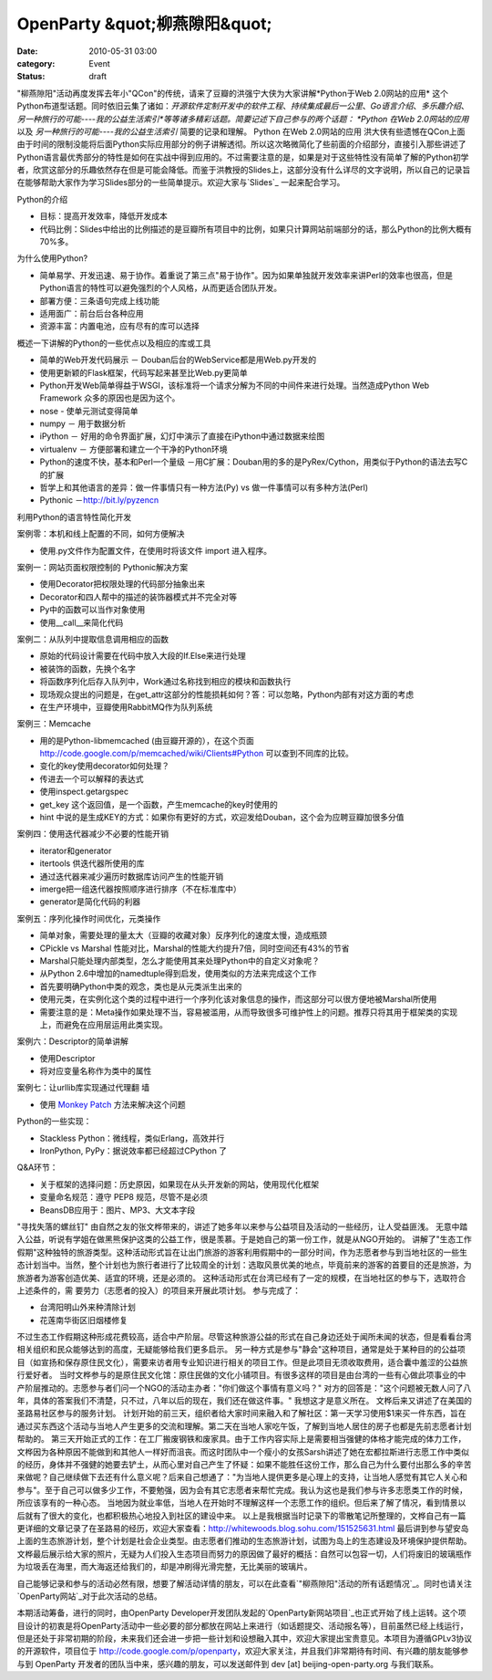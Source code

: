 OpenParty &quot;柳燕隙阳&quot;
##############################
:date: 2010-05-31 03:00
:category: Event
:status: draft

"柳燕隙阳"活动再度发挥去年小"QCon"的传统，请来了豆瓣的洪强宁大侠为大家讲解*Python于Web 2.0网站的应用*
这个Python布道型话题。同时依旧云集了诸如：*开源软件定制开发中的软件工程*、*持续集成最后一公里*、*Go语言介绍*、*多乐趣介绍*、*另一种旅行的可能----我的公益生活索引*等等诸多精彩话题。简要记述下自己参与的两个话题：
*Python 在Web 2.0网站的应用* 以及 *另一种旅行的可能----我的公益生活索引* 简要的记录和理解。
Python 在Web 2.0网站的应用
洪大侠有些遗憾在QCon上面由于时间的限制没能将后面Python实际应用部分的例子讲解透彻。所以这次略微简化了些前面的介绍部分，直接引入那些讲述了Python语言最优秀部分的特性是如何在实战中得到应用的。不过需要注意的是，如果是对于这些特性没有简单了解的Python初学者，欣赏这部分的乐趣依然存在但是可能会降低。而鉴于洪教授的Slides上，这部分没有什么详尽的文字说明，所以自己的记录旨在能够帮助大家作为学习Slides部分的一些简单提示。欢迎大家与`Slides`_
一起来配合学习。

Python的介绍

-  目标：提高开发效率，降低开发成本
-  代码比例：Slides中给出的比例描述的是豆瓣所有项目中的比例，如果只计算网站前端部分的话，那么Python的比例大概有70%多。

为什么使用Python?

-  简单易学、开发迅速、易于协作。着重说了第三点"易于协作"。因为如果单独就开发效率来讲Perl的效率也很高，但是Python语言的特性可以避免强烈的个人风格，从而更适合团队开发。
-  部署方便：三条语句完成上线功能
-  适用面广：前台后台各种应用
-  资源丰富：内置电池，应有尽有的库可以选择

概述一下讲解的Python的一些优点以及相应的库或工具

-  简单的Web开发代码展示 － Douban后台的WebService都是用Web.py开发的
-  使用更新颖的Flask框架，代码写起来甚至比Web.py更简单
-  Python开发Web简单得益于WSGI，该标准将一个请求分解为不同的中间件来进行处理。当然造成Python Web Framework
   众多的原因也是因为这个。
-  nose - 使单元测试变得简单
-  numpy － 用于数据分析
-  iPython － 好用的命令界面扩展，幻灯中演示了直接在iPython中通过数据来绘图
-  virtualenv － 方便部署和建立一个干净的Python环境
-  Python的速度不快，基本和Perl一个量级
   －用C扩展：Douban用的多的是PyRex/Cython，用类似于Python的语法去写C的扩展
-  哲学上和其他语言的差异：做一件事情只有一种方法(Py) vs 做一件事情可以有多种方法(Perl)
-  Pythonic －`http://bit.ly/pyzencn`_

利用Python的语言特性简化开发

案例零：本机和线上配置的不同，如何方便解决

-  使用.py文件作为配置文件，在使用时将该文件 import 进入程序。

案例一：网站页面权限控制的 Pythonic解决方案

-  使用Decorator把权限处理的代码部分抽象出来
-  Decorator和四人帮中的描述的装饰器模式并不完全对等
-  Py中的函数可以当作对象使用
-  使用\_\_call\_\_来简化代码

案例二：从队列中提取信息调用相应的函数

-  原始的代码设计需要在代码中放入大段的If.Else来进行处理
-  被装饰的函数，先换个名字
-  将函数序列化后存入队列中，Work通过名称找到相应的模块和函数执行
-  现场观众提出的问题是，在get\_attr这部分的性能损耗如何？答：可以忽略，Python内部有对这方面的考虑
-  在生产环境中，豆瓣使用RabbitMQ作为队列系统

案例三：Memcache

-  用的是Python-libmemcached (由豆瓣开源的），在这个页面
   `http://code.google.com/p/memcached/wiki/Clients#Python`_ 可以查到不同库的比较。
-  变化的key使用decorator如何处理？
-  传进去一个可以解释的表达式
-  使用inspect.getargspec
-  get\_key 这个返回值，是一个函数，产生memcache的key时使用的
-  hint 中说的是生成KEY的方式：如果你有更好的方式，欢迎发给Douban，这个会为应聘豆瓣加很多分值

案例四：使用迭代器减少不必要的性能开销

-  iterator和generator
-  itertools 供迭代器所使用的库
-  通过迭代器来减少遍历时数据库访问产生的性能开销
-  imerge把一组迭代器按照顺序进行排序（不在标准库中）
-  generator是简化代码的利器

案例五：序列化操作时间优化，元类操作

-  简单对象，需要处理的量太大（豆瓣的收藏对象）反序列化的速度太慢，造成瓶颈
-  CPickle vs Marshal 性能对比，Marshal的性能大约提升7倍，同时空间还有43%的节省
-  Marshal只能处理内部类型，怎么才能使用其来处理Python中的自定义对象呢？
-  从Python 2.6中增加的namedtuple得到启发，使用类似的方法来完成这个工作
-  首先要明确Python中类的观念，类也是从元类派生出来的
-  使用元类，在实例化这个类的过程中进行一个序列化该对象信息的操作，而这部分可以很方便地被Marshal所使用
-  需要注意的是：Meta操作如果处理不当，容易被滥用，从而导致很多可维护性上的问题。推荐只将其用于框架类的实现上，而避免在应用层运用此类实现。

案例六：Descriptor的简单讲解

-  使用Descriptor
-  将对应变量名称作为类中的属性

案例七：让urllib库实现通过代理翻 墙

-  使用 `Monkey Patch`_ 方法来解决这个问题

Python的一些实现：

-  Stackless Python：微线程，类似Erlang，高效并行
-  IronPython, PyPy：据说效率都已经超过CPython 了

Q&A环节：

-  关于框架的选择问题：历史原因，如果现在从头开发新的网站，使用现代化框架
-  变量命名规范：遵守 PEP8 规范，尽管不是必须
-  BeansDB应用于：图片、MP3、大文本字段

"寻找失落的螺丝钉"
由自然之友的张文桦带来的，讲述了她多年以来参与公益项目及活动的一些经历，让人受益匪浅。
无意中踏入公益，听说有学姐在做黑熊保护这类的公益工作，很是羡慕。于是她自己的第一份工作，就是从NGO开始的。
讲解了"生态工作假期"这种独特的旅游类型。这种活动形式旨在让出门旅游的游客利用假期中的一部分时间，作为志愿者参与到当地社区的一些生态计划当中。当然，整个计划也为旅行者进行了比较周全的计划：选取风景优美的地点，毕竟前来的游客的首要目的还是旅游，为旅游者为游客创造优美、适宜的环境，还是必须的。
这种活动形式在台湾已经有了一定的规模，在当地社区的参与下，选取符合上述条件的，需
要劳力（志愿者的投入）的项目来开展此项计划。
参与完成了：

-  台湾阳明山外来种清除计划
-  花莲南华街区旧烟楼修复

不过生态工作假期这种形成花费较高，适合中产阶层。尽管这种旅游公益的形式在自己身边还处于闻所未闻的状态，但是看看台湾相关组织和民众能够达到的高度，无疑能够给我们更多启示。
另一种方式是参与"静会"这种项目，通常是处于某种目的的公益项目（如宣扬和保存原住民文化），需要来访者用专业知识进行相关的项目工作。但是此项目无须收取费用，适合囊中羞涩的公益旅行爱好者。
当时文桦参与的是原住民文化馆：原住民做的文化小铺项目。有很多这样的项目是由台湾的一些有心做此项事业的中产阶层推动的。志愿参与者们问一个NGO的活动主办者："你们做这个事情有意义吗？"
对方的回答是："这个问题被无数人问了八年，具体的答案我们不清楚，只不过，八年以后的现在，我们还在做这件事。" 我想这才是意义所在。
文桦后来又讲述了在美国的圣路易社区参与的服务计划。
计划开始的前三天，组织者给大家时间来融入和了解社区：第一天学习使用$1来买一件东西，旨在通过买东西这个活动与当地人产生更多的交流和理解。第二天在当地人家吃午饭，了解到当地人居住的房子也都是先前志愿者计划帮助的。
第三天开始正式的工作：在工厂搬废钢铁和废家具。由于工作内容实际上是需要相当强健的体格才能完成的体力工作，文桦因为各种原因不能做到和其他人一样好而沮丧。而这时团队中一个瘦小的女孩Sarsh讲述了她在宏都拉斯进行志愿工作中类似的经历，身体并不强健的她要去铲土，从而心里对自己产生了怀疑：如果不能胜任这份工作，那么自己为什么要付出那么多的辛苦来做呢？自己继续做下去还有什么意义呢？后来自己想通了："为当地人提供更多是心理上的支持，让当地人感觉有其它人关心和参与"。至于自己可以做多少工作，不要勉强，因为会有其它志愿者来帮忙完成。我认为这也是我们参与许多志愿类工作的时候，所应该享有的一种心态。
当地因为就业率低，当地人在开始时不理解这样一个志愿工作的组织。但后来了解了情况，看到情景以后就有了很大的变化，也都积极热心地投入到社区的建设中来。
以上是我根据当时记录下的零散笔记所整理的，文桦自己有一篇更详细的文章记录了在圣路易的经历，欢迎大家查看：`http://whitewoods.blog.sohu.com/151525631.html`_
最后讲到参与望安岛上面的生态旅游计划，整个计划是社会企业类型。由志愿者们推动的生态旅游计划，试图为岛上的生态建设及环境保护提供帮助。文桦最后展示给大家的照片，无疑为人们投入生态项目而努力的原因做了最好的概括：自然可以包容一切，人们将废旧的玻璃瓶作为垃圾丢在海里，而大海返还给我们的，却是冲刷得光滑完整，无比美丽的玻璃片。

自己能够记录和参与的活动必然有限，想要了解活动详情的朋友，可以在此查看`"柳燕隙阳"活动的所有话题情况`_。同时也请关注`OpenParty网站`_对于此次活动的总结。

本期活动筹备，进行的同时，由OpenParty
Developer开发团队发起的`OpenParty新网站项目`_也正式开始了线上运转。这个项目设计的初衷是将OpenParty活动中一些必要的部分都放在网站上来进行（如话题提交、活动报名等），目前虽然已经上线运行，但是还处于非常初期的阶段，未来我们还会进一步把一些计划和设想融入其中，欢迎大家提出宝贵意见。本项目为遵循GPLv3协议的开源软件，项目位于
`http://code.google.com/p/openparty`_，欢迎大家关注，并且我们非常期待有时间、有兴趣的朋友能够参与到
OpenParty 开发者的团队当中来，感兴趣的朋友，可以发送邮件到 dev [at] beijing-open-party.org
与我们联系。

.. _Slides: http://app.beijing-open-party.org/topic/5
.. _`http://bit.ly/pyzencn`: http://bit.ly/pyzencn
.. _`http://code.google.com/p/memcached/wiki/Clients#Python`: http://code.google.com/p/memcached/wiki/Clients#Python
.. _Monkey Patch: http://en.wikipedia.org/wiki/Monkey_patch
.. _`http://whitewoods.blog.sohu.com/151525631.html`: http://whitewoods.blog.sohu.com/151525631.html
.. _"柳燕隙阳"活动的所有话题情况: http://app.beijing-open-party.org/event/1
.. _OpenParty网站: http://www.beijing-open-party.org/
.. _OpenParty新网站项目: http://app.beijing-open-party.org/
.. _`http://code.google.com/p/openparty`: http://code.google.com/p/openparty
